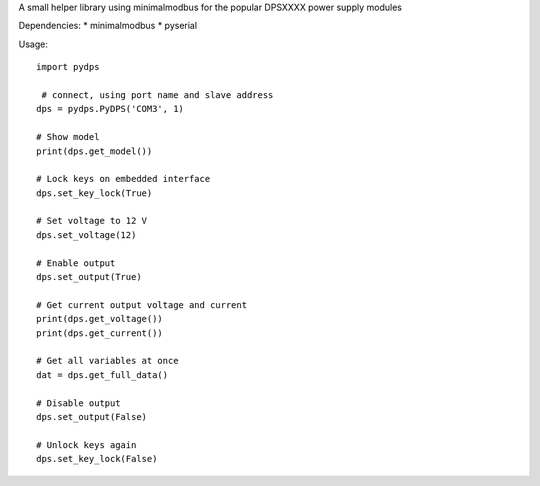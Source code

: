 A small helper library using minimalmodbus for the popular DPSXXXX power supply modules

Dependencies:
*   minimalmodbus
*   pyserial


Usage::

    import pydps

     # connect, using port name and slave address
    dps = pydps.PyDPS('COM3', 1)

    # Show model
    print(dps.get_model())

    # Lock keys on embedded interface
    dps.set_key_lock(True)

    # Set voltage to 12 V
    dps.set_voltage(12)

    # Enable output
    dps.set_output(True)

    # Get current output voltage and current
    print(dps.get_voltage())
    print(dps.get_current())

    # Get all variables at once
    dat = dps.get_full_data()

    # Disable output
    dps.set_output(False)

    # Unlock keys again
    dps.set_key_lock(False)
    
